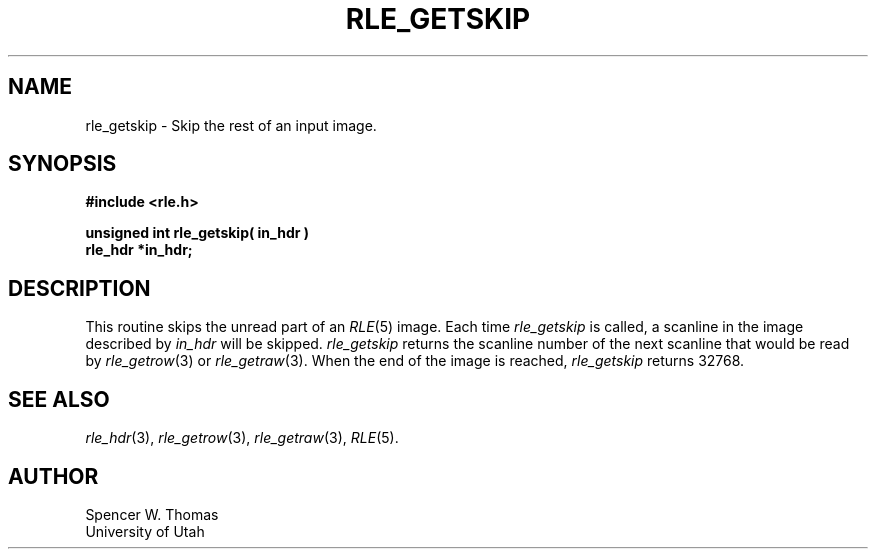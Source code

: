 .\" Copyright (c) 1986, University of Utah
.TH RLE_GETSKIP 3 2/2/87 3
.SH NAME
rle_getskip \- Skip the rest of an input image.
.SH SYNOPSIS
.B
#include <rle.h>
.sp
.B
unsigned int rle_getskip( in_hdr )
.br
.B
rle_hdr *in_hdr;
.SH DESCRIPTION
This routine skips the unread part of an
.IR RLE (5)
image.
Each time
.I rle_getskip
is called, a scanline in the image described by
.I in_hdr
will be skipped.
.I rle_getskip
returns the scanline number of the next scanline that would be read by
.IR rle_getrow (3)
or
.IR rle_getraw (3).
When the end of the image is reached,
.I rle_getskip
returns 32768.
.SH SEE ALSO
.IR rle_hdr (3),
.IR rle_getrow (3),
.IR rle_getraw (3),
.IR RLE (5).
.SH AUTHOR
Spencer W. Thomas
.br
University of Utah
